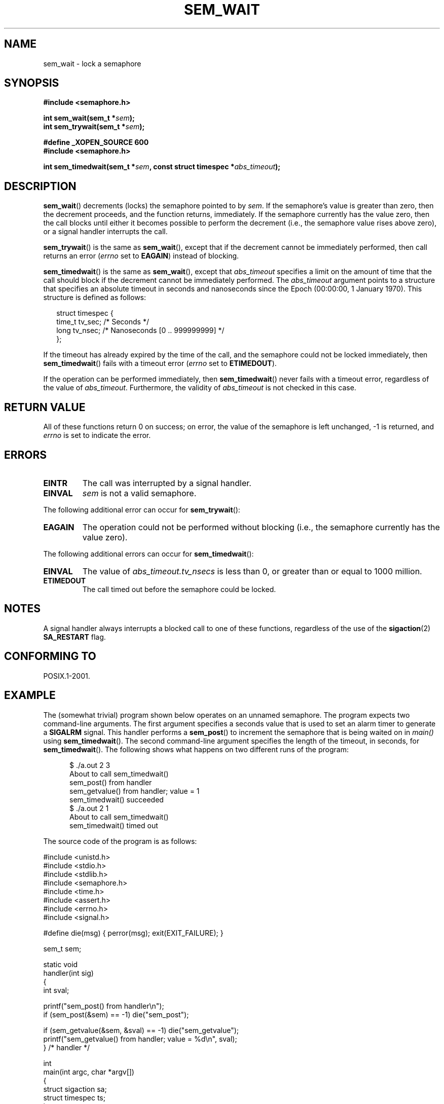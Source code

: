 '\" t
.\" Hey Emacs! This file is -*- nroff -*- source.
.\"
.\" Copyright (C) 2006 Michael Kerrisk <mtk-manpages@gmx.net>
.\"
.\" Permission is granted to make and distribute verbatim copies of this
.\" manual provided the copyright notice and this permission notice are
.\" preserved on all copies.
.\"
.\" Permission is granted to copy and distribute modified versions of this
.\" manual under the conditions for verbatim copying, provided that the
.\" entire resulting derived work is distributed under the terms of a
.\" permission notice identical to this one.
.\" 
.\" Since the Linux kernel and libraries are constantly changing, this
.\" manual page may be incorrect or out-of-date.  The author(s) assume no
.\" responsibility for errors or omissions, or for damages resulting from
.\" the use of the information contained herein.  
.\" 
.\" Formatted or processed versions of this manual, if unaccompanied by
.\" the source, must acknowledge the copyright and authors of this work.
.\"
.TH SEM_WAIT 3 2006-03-25 "Linux 2.6.16" "Linux Programmer's Manual"
.SH NAME
sem_wait \- lock a semaphore
.SH SYNOPSIS
.nf
.B #include <semaphore.h>
.sp
.BI "int sem_wait(sem_t *" sem );
.BI "int sem_trywait(sem_t *" sem );
.sp
.B #define _XOPEN_SOURCE 600
.B #include <semaphore.h>
.sp
.BI "int sem_timedwait(sem_t *" sem ", const struct timespec *" abs_timeout );
.fi
.SH DESCRIPTION
.BR sem_wait ()
decrements (locks) the semaphore pointed to by
.IR sem .
If the semaphore's value is greater than zero,
then the decrement proceeds, and the function returns, immediately.
If the semaphore currently has the value zero,
then the call blocks until either it becomes possible to perform 
the decrement (i.e., the semaphore value rises above zero),
or a signal handler interrupts the call.

.BR sem_trywait ()
is the same as
.BR sem_wait (),
except that if the decrement cannot be immediately performed,
then call returns an error 
.RI ( errno 
set to
.BR EAGAIN )
instead of blocking.

.BR sem_timedwait ()
is the same as 
.BR sem_wait (),
except that
.I abs_timeout
specifies a limit on the amount of time that the call 
should block if the decrement cannot be immediately performed.
The 
.I abs_timeout
argument points to a structure that specifies an absolute timeout 
in seconds and nanoseconds since the Epoch (00:00:00, 1 January 1970).
This structure is defined as follows:

.nf
.in +0.25i
struct timespec {
    time_t tv_sec;      /* Seconds */
    long   tv_nsec;     /* Nanoseconds [0 .. 999999999] */
};

.in -0.25i
.fi
.PP
If the timeout has already expired by the time of the call,
and the semaphore could not be locked immediately,
then 
.BR sem_timedwait ()
fails with a timeout error
.RI ( errno
set to
.BR ETIMEDOUT ).

If the operation can be performed immediately, then
.BR sem_timedwait ()
never fails with a timeout error, regardless of the value of
.IR abs_timeout .
Furthermore, the validity of 
.I abs_timeout
is not checked in this case.
.SH RETURN VALUE
All of these functions return 0 on success; 
on error, the value of the semaphore is left unchanged,
\-1 is returned, and
.I errno 
is set to indicate the error.
.SH ERRORS
.TP
.B EINTR
The call was interrupted by a signal handler.
.TP
.B EINVAL
.I sem
is not a valid semaphore.
.PP
The following additional error can occur for
.BR sem_trywait ():
.TP
.B EAGAIN
The operation could not be performed without blocking (i.e., the
semaphore currently has the value zero).
.PP
The following additional errors can occur for
.BR sem_timedwait ():
.TP
.B EINVAL
The value of
.I abs_timeout.tv_nsecs
is less than 0, or greater than or equal to 1000 million.
.TP
.B ETIMEDOUT
The call timed out before the semaphore could be locked.
.\" POSIX.1-2001 also allows EDEADLK -- "A deadlock condition 
.\" was detected", but this does not occur on Linux(?).
.SH NOTES
A signal handler always interrupts a blocked call to
one of these functions, regardless of the use of the
.BR sigaction (2)
.B SA_RESTART
flag.
.\" sem_wait() is always interrupted on most other implementations,
.\" but on FreeBSD 5.4 SA_RESTART does cause restarting.
.SH CONFORMING TO
POSIX.1-2001.
.SH EXAMPLE
.PP
The (somewhat trivial) program shown below operates on an 
unnamed semaphore.
The program expects two command-line arguments.
The first argument specifies a seconds value that is used to
set an alarm timer to generate a
.B SIGALRM
signal.
This handler performs a
.BR sem_post ()
to increment the semaphore that is being waited on in
.I main()
using 
.BR sem_timedwait ().
The second command-line argument specifies the length
of the timeout, in seconds, for 
.BR sem_timedwait ().
The following shows what happens on two different runs of the program:

.in +0.5i
.nf
$ ./a.out 2 3
About to call sem_timedwait()
sem_post() from handler
sem_getvalue() from handler; value = 1
sem_timedwait() succeeded
$ ./a.out 2 1
About to call sem_timedwait()
sem_timedwait() timed out
.fi
.in -0.5i
.PP
The source code of the program is as follows:
.nf

#include <unistd.h>
#include <stdio.h>
#include <stdlib.h>
#include <semaphore.h>
#include <time.h>
#include <assert.h>
#include <errno.h>
#include <signal.h>

#define die(msg) { perror(msg); exit(EXIT_FAILURE); }

sem_t sem;

static void
handler(int sig)
{
    int sval;

    printf("sem_post() from handler\\n");
    if (sem_post(&sem) == -1) die("sem_post");

    if (sem_getvalue(&sem, &sval) == -1) die("sem_getvalue");
    printf("sem_getvalue() from handler; value = %d\\n", sval);
} /* handler */

int
main(int argc, char *argv[])
{
    struct sigaction sa;
    struct timespec ts;
    int s;

    assert(argc == 3);  /* Usage: ./a.out alarm-secs wait-secs */

    if (sem_init(&sem, 0, 0) == -1) die("sem_init");

    /* Establish SIGALRM handler; set alarm timer using argv[1] */

    sa.sa_handler = handler;
    sigemptyset(&sa.sa_mask);
    sa.sa_flags = 0;
    if (sigaction(SIGALRM, &sa, NULL) == -1) die("sigaction");

    alarm(atoi(argv[1]));

    /* Calculate relative interval as current time plus
       number of seconds given argv[2] */

    if (clock_gettime(CLOCK_REALTIME, &ts) == -1) 
        die("clock_gettime");
    ts.tv_sec += atoi(argv[2]);

    printf("main() about to call sem_timedwait()\\n");
    while ((s = sem_timedwait(&sem, &ts)) == -1 && errno == EINTR)
        continue;       /* Restart when interrupted by handler */

    /* Check what happened */

    if (s == -1) {
        if (errno == ETIMEDOUT)
            printf("sem_timedwait() timed out\\n");
        else
            die("sem_timedwait");
    } else
        printf("sem_timedwait() succeeded\\n");

    exit(EXIT_SUCCESS);
}
.fi
.SH "SEE ALSO"
.\" FIXME . when this page has been added to the man-pages set:
.\" .BR clock_gettime (3),
.BR sem_getvalue (3),
.BR sem_post (3),
.BR feature_test_macros (7),
.BR sem_overview (7)
